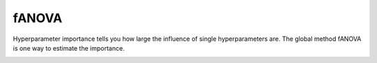 fANOVA
======

Hyperparameter importance tells you how large the influence of single hyperparameters are.
The global method fANOVA is one way to estimate the importance.


.. image:: ../images/plugins/fanova.png